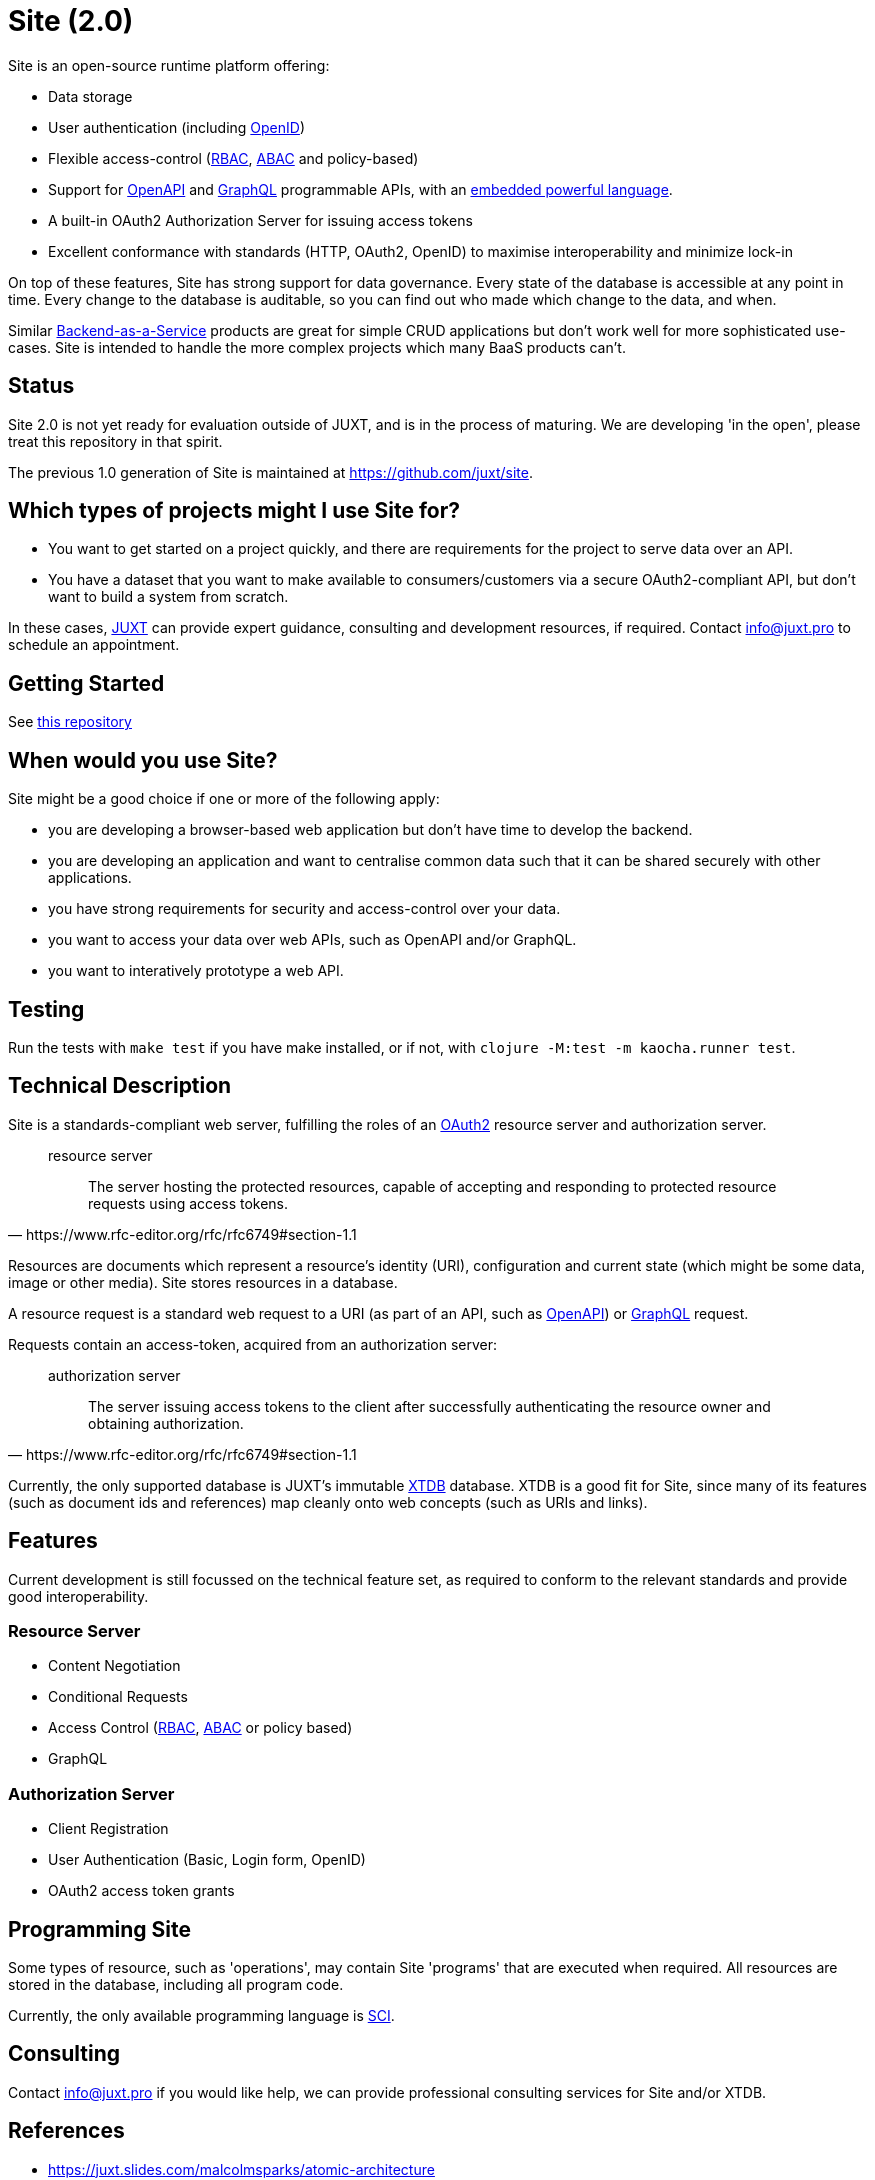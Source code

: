 = Site (2.0)

Site is an open-source runtime platform offering:

* Data storage
* User authentication (including https://openid.net/[OpenID])
* Flexible access-control (https://en.wikipedia.org/wiki/Role-based_access_control[RBAC], https://en.wikipedia.org/wiki/Attribute-based_access_control[ABAC] and policy-based)
* Support for https://www.openapis.org/[OpenAPI] and https://graphql.org/[GraphQL] programmable APIs, with an https://github.com/babashka/SCI[embedded powerful language].
* A built-in OAuth2 Authorization Server for issuing access tokens
* Excellent conformance with standards (HTTP, OAuth2, OpenID) to maximise interoperability and minimize lock-in

On top of these features, Site has strong support for data governance.
Every state of the database is accessible at any point in time.
Every change to the database is auditable, so you can find out who made which change to the data, and when.

Similar
https://blog.boot.dev/backend/backend-as-a-service/[Backend-as-a-Service]
products are great for simple CRUD applications but don't work well
for more sophisticated use-cases.  Site is intended to handle the more
complex projects which many BaaS products can't.

== Status

Site 2.0 is not yet ready for evaluation outside of JUXT, and is in
the process of maturing. We are developing 'in the open', please treat
this repository in that spirit.

The previous 1.0 generation of Site is maintained at https://github.com/juxt/site.

== Which types of projects might I use Site for?

* You want to get started on a project quickly, and there are
  requirements for the project to serve data over an API.

* You have a dataset that you want to make available to
  consumers/customers via a secure OAuth2-compliant API, but don't
  want to build a system from scratch.

In these cases, https://juxt.pro[JUXT] can provide expert guidance, consulting and
development resources, if required. Contact info@juxt.pro to schedule
an appointment.

== Getting Started

See https://github.com/juxt-site/book[this repository]

== When would you use Site?

Site might be a good choice if one or more of the following apply:

* you are developing a browser-based web application but don't have time to develop the backend.
* you are developing an application and want to centralise common data such that it can be shared securely with other applications.
* you have strong requirements for security and access-control over your data.
* you want to access your data over web APIs, such as OpenAPI and/or GraphQL.
* you want to interatively prototype a web API.

== Testing

Run the tests with `make test` if you have make installed, or if not, with `clojure -M:test -m kaocha.runner test`.

== Technical Description

Site is a standards-compliant web server, fulfilling the roles of an https://www.rfc-editor.org/rfc/rfc6749[OAuth2] resource server and authorization server.

[quote,https://www.rfc-editor.org/rfc/rfc6749#section-1.1]
--
resource server:: The server hosting the protected resources, capable of accepting and responding to protected resource requests using access tokens.
--

Resources are documents which represent a resource's identity (URI), configuration and current state (which might be some data, image or other media).
Site stores resources in a database.

A resource request is a standard web request to a URI (as part of an API, such as https://www.openapis.org/[OpenAPI]) or https://graphql.org/[GraphQL] request.

Requests contain an access-token, acquired from an authorization server:

[quote,https://www.rfc-editor.org/rfc/rfc6749#section-1.1]
--
authorization server:: The server issuing access tokens to the client
after successfully authenticating the resource owner and obtaining
authorization.
--

Currently, the only supported database is JUXT's immutable https://xtdb.com[XTDB] database.
XTDB is a good fit for Site, since many of its features (such as document ids and references) map cleanly onto web concepts (such as URIs and links).

== Features

Current development is still focussed on the technical feature set, as required to conform to the relevant standards and provide good interoperability.

=== Resource Server

* Content Negotiation
* Conditional Requests
* Access Control (https://en.wikipedia.org/wiki/Role-based_access_control[RBAC], https://en.wikipedia.org/wiki/Attribute-based_access_control[ABAC] or policy based)
* GraphQL

=== Authorization Server

* Client Registration
* User Authentication (Basic, Login form, OpenID)
* OAuth2 access token grants

== Programming Site

Some types of resource, such as 'operations', may contain Site 'programs' that are executed when required.
All resources are stored in the database, including all program code.

Currently, the only available programming language is https://github.com/babashka/sci/[SCI].

== Consulting

Contact info@juxt.pro if you would like help, we can provide professional consulting services for Site and/or XTDB.

== References

- https://juxt.slides.com/malcolmsparks/atomic-architecture
- https://www.juxt.pro/blog/atomic-architecture/
- https://www.juxt.pro/blog/site-safari/
- https://podcasts.apple.com/us/podcast/clojurestream-podcast/id1461500416
- https://www.oauth.com/
- https://acropolium.com/blog/first-look-at-backend-as-a-service/

== License

The MIT License (MIT)

Copyright © 2020-2023 JUXT LTD.

Permission is hereby granted, free of charge, to any person obtaining a copy of
this software and associated documentation files (the "Software"), to deal in
the Software without restriction, including without limitation the rights to
use, copy, modify, merge, publish, distribute, sublicense, and/or sell copies of
the Software, and to permit persons to whom the Software is furnished to do so,
subject to the following conditions:

The above copyright notice and this permission notice shall be included in all
copies or substantial portions of the Software.

THE SOFTWARE IS PROVIDED "AS IS", WITHOUT WARRANTY OF ANY KIND, EXPRESS OR
IMPLIED, INCLUDING BUT NOT LIMITED TO THE WARRANTIES OF MERCHANTABILITY, FITNESS
FOR A PARTICULAR PURPOSE AND NONINFRINGEMENT. IN NO EVENT SHALL THE AUTHORS OR
COPYRIGHT HOLDERS BE LIABLE FOR ANY CLAIM, DAMAGES OR OTHER LIABILITY, WHETHER
IN AN ACTION OF CONTRACT, TORT OR OTHERWISE, ARISING FROM, OUT OF OR IN
CONNECTION WITH THE SOFTWARE OR THE USE OR OTHER DEALINGS IN THE SOFTWARE.
